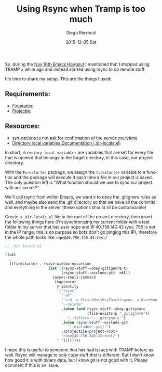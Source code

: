 #+TITLE:       Using Rsync when Tramp is too much
#+AUTHOR:      Diego Berrocal
#+EMAIL:       jarvis@nixos
#+DATE:        2015-12-05 Sat
#+URI:         /blog/%y/%m/%d/using-rsync-when-tramp-is-too-much
#+KEYWORDS:    <TODO: insert your keywords here>
#+TAGS:        <TODO: insert your tags here>
#+LANGUAGE:    en
#+OPTIONS:     H:3 num:nil toc:nil \n:nil ::t |:t ^:nil -:nil f:t *:t <:t
#+DESCRIPTION: Rsync stuff

So, during the [[http://sachachua.com/blog/2015/11/2015-11-18-emacs-hangout/][Nov 18th Emacs Hangout]] I mentioned that I stopped using TRAMP a
while ago and instead started using rsync to do remote stuff.


It's time to share my setup. This are the things I used:

** Requirements:
- [[https://github.com/wasamasa/firestarter][Firestarter]]
- [[http://batsov.com/projectile/][Projectile]]

** Resources:
- [[https://www.digitalocean.com/community/tutorials/how-to-copy-files-with-rsync-over-ssh][ssh-options to not ask for confirmation of the server everytime]]
- [[http://www.gnu.org/software/emacs/manual/html_node/emacs/Directory-Variables.html][Directory local variables Documentation (.dir-locals.el)]]



In short, =directory local variables= are variables that are set for every file
that is opened that belongs to the target directory, in this case, our project
directory.

With the =Firestarter= package, we assign the =firestarter= variable to a
function and the package will execute it each time a file in our project is
saved. The only question left is "What function should we use to sync our project
with our server?"

We'll call rsync from within Emacs, we want it to obey the .gitignore rules as
well, and maybe also send the .git directory so that we have all the commits and
everything in the server (these options should all be customizable)

Create a =.dir-locals.el= file in the root of the project directory, then insert
the following things here (I'm synchronizing my current folder with a test
folder in my server that has user nope and IP 40.756.140.43 (yes, 756 is not in
the IP range, this is on purpose so bots don't go pinging this IP), therefore
the whole path looks like =nope@40.756.140.43:test/=

#+begin_src emacs-lisp
  ;; .dir-locals.el

  ((nil
    .
    ((firestarter . (save-window-excursion
                      (let ((rsync-stuff--obey-gitignore t)
                            (rsync-stuff--exclude-git  nil))
                        (async-shell-command
                         (mapconcat
                          #'identity
                          `("rsync"
                            "-aP"
                            "'ssh -o StrictHostKeyChecking=no -o UserKnownHostsFile=/dev/null'"
                            "--delete"
                            ,(when (and rsync-stuff--obey-gitignore
                                        (file-exists-p ".gitignore"))
                               "--filter=':- .gitignore'")
                            ,(when rsync-stuff--exclude-git
                               "--exclude='.git/'")
                            ,(projectile-project-root)
                            "nope@40.756.140.43:test/")
                          " "))))))))
#+end_src

I hope this is useful to someone that has had issues with TRAMP before as well.
Rsync will manage to only copy stuff that is different. But I don't know how
good it is with binary data, but I know git is not good with it. Please comment
if this is an issue.
